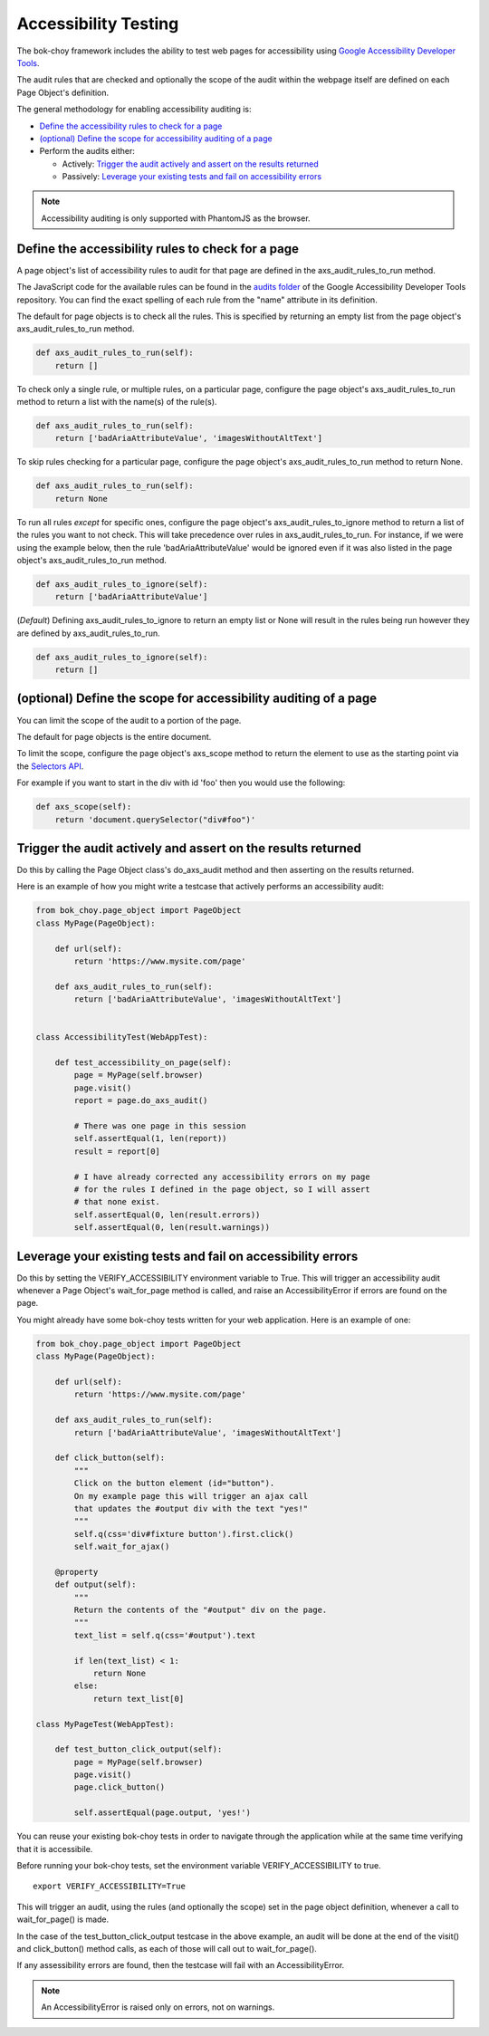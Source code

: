 Accessibility Testing
======================

The bok-choy framework includes the ability to test web pages for accessibility
using `Google Accessibility Developer Tools`_.

The audit rules that are checked and optionally the scope of the audit
within the webpage itself are defined on each Page Object's definition.

The general methodology for enabling accessibility auditing is:

* `Define the accessibility rules to check for a page`_
* `(optional) Define the scope for accessibility auditing of a page`_
* Perform the audits either:

  * Actively: `Trigger the audit actively and assert on the results returned`_
  * Passively: `Leverage your existing tests and fail on accessibility errors`_

.. note:: Accessibility auditing is only supported with PhantomJS as the browser.

Define the accessibility rules to check for a page
--------------------------------------------------

A page object's list of accessibility rules to audit for that page are defined
in the axs_audit_rules_to_run method.

The JavaScript code for the available rules can be found in the `audits folder`_
of the Google Accessibility Developer Tools repository. You can find the exact
spelling of each rule from the "name" attribute in its definition.

The default for page objects is to check all the rules. This is specified by
returning an empty list from the page object's axs_audit_rules_to_run method.

.. code-block:: python

    def axs_audit_rules_to_run(self):
        return []

To check only a single rule, or multiple rules, on a particular page,
configure the page object's axs_audit_rules_to_run method to return a list
with the name(s) of the rule(s).

.. code-block:: python

    def axs_audit_rules_to_run(self):
        return ['badAriaAttributeValue', 'imagesWithoutAltText']

To skip rules checking for a particular page, configure the page object's
axs_audit_rules_to_run method to return None.

.. code-block:: python

    def axs_audit_rules_to_run(self):
        return None


To run all rules *except* for specific ones, configure the page object's
axs_audit_rules_to_ignore method to return a list of the rules you want to not
check. This will take precedence over rules in axs_audit_rules_to_run. For
instance, if we were using the example below, then the rule 'badAriaAttributeValue'
would be ignored even if it was also listed in the page object's
axs_audit_rules_to_run method.

.. code-block:: python

    def axs_audit_rules_to_ignore(self):
        return ['badAriaAttributeValue']

(*Default*) Defining axs_audit_rules_to_ignore to return an empty list
or None will result in the rules being run however they are defined by
axs_audit_rules_to_run.

.. code-block:: python

    def axs_audit_rules_to_ignore(self):
        return []


(optional) Define the scope for accessibility auditing of a page
----------------------------------------------------------------

You can limit the scope of the audit to a portion of the page.

The default for page objects is the entire document.

To limit the scope, configure the page object's axs_scope method to return the
element to use as the starting point via the `Selectors API`_.

For example if you want to start in the div with id 'foo' then you would use
the following:

.. code-block:: python

    def axs_scope(self):
        return 'document.querySelector("div#foo")'


Trigger the audit actively and assert on the results returned
--------------------------------------------------------------
Do this by calling the Page Object class's do_axs_audit method and then
asserting on the results returned.

Here is an example of how you might write a testcase that actively performs
an accessibility audit:

.. code-block:: python

    from bok_choy.page_object import PageObject
    class MyPage(PageObject):

        def url(self):
            return 'https://www.mysite.com/page'

        def axs_audit_rules_to_run(self):
            return ['badAriaAttributeValue', 'imagesWithoutAltText']


    class AccessibilityTest(WebAppTest):

        def test_accessibility_on_page(self):
            page = MyPage(self.browser)
            page.visit()
            report = page.do_axs_audit()

            # There was one page in this session
            self.assertEqual(1, len(report))
            result = report[0]

            # I have already corrected any accessibility errors on my page
            # for the rules I defined in the page object, so I will assert
            # that none exist.
            self.assertEqual(0, len(result.errors))
            self.assertEqual(0, len(result.warnings))


Leverage your existing tests and fail on accessibility errors
-------------------------------------------------------------
Do this by setting the VERIFY_ACCESSIBILITY environment variable to True.
This will trigger an accessibility audit whenever a Page Object's wait_for_page
method is called, and raise an AccessibilityError if errors are found on the page.

You might already have some bok-choy tests written for your web application.
Here is an example of one:


.. code-block:: python

    from bok_choy.page_object import PageObject
    class MyPage(PageObject):

        def url(self):
            return 'https://www.mysite.com/page'

        def axs_audit_rules_to_run(self):
            return ['badAriaAttributeValue', 'imagesWithoutAltText']

        def click_button(self):
            """
            Click on the button element (id="button").
            On my example page this will trigger an ajax call
            that updates the #output div with the text "yes!"
            """
            self.q(css='div#fixture button').first.click()
            self.wait_for_ajax()

        @property
        def output(self):
            """
            Return the contents of the "#output" div on the page.
            """
            text_list = self.q(css='#output').text

            if len(text_list) < 1:
                return None
            else:
                return text_list[0]

    class MyPageTest(WebAppTest):

        def test_button_click_output(self):
            page = MyPage(self.browser)
            page.visit()
            page.click_button()

            self.assertEqual(page.output, 'yes!')


You can reuse your existing bok-choy tests in order to navigate through
the application while at the same time verifying that it is accessibile.

Before running your bok-choy tests, set the environment variable
VERIFY_ACCESSIBILITY to true.

::

    export VERIFY_ACCESSIBILITY=True

This will trigger an audit, using the rules (and optionally the scope) set in
the page object definition, whenever a call to wait_for_page() is made.

In the case of the test_button_click_output testcase in the above example,
an audit will be done at the end of the visit() and click_button() method calls,
as each of those will call out to wait_for_page().

If any assessibility errors are found, then the testcase will fail with an
AccessibilityError.

.. note:: An AccessibilityError is raised only on errors, not on warnings.

.. _Google Accessibility Developer Tools: https://github.com/GoogleChrome/accessibility-developer-tools
.. _audits folder: https://github.com/GoogleChrome/accessibility-developer-tools/tree/master/src/audits
.. _Selectors API: http://www.w3.org/TR/selectors-api/
